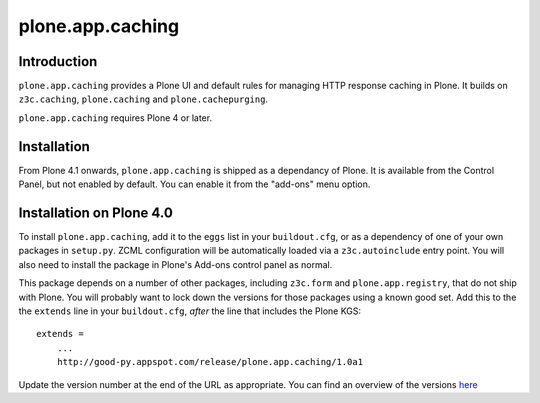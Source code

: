 =================
plone.app.caching
=================


Introduction
============

``plone.app.caching`` provides a Plone UI and default rules for managing HTTP response caching in Plone. It builds on ``z3c.caching``, ``plone.caching`` and ``plone.cachepurging``.

``plone.app.caching`` requires Plone 4 or later.


Installation
============

From Plone 4.1 onwards, ``plone.app.caching`` is shipped as a dependancy of Plone. It is available from the Control Panel, but not enabled by default. You can enable it from the "add-ons" menu option.

Installation on Plone 4.0
=========================

To install ``plone.app.caching``, add it to the ``eggs`` list in your ``buildout.cfg``, or as a dependency of one of your own packages in ``setup.py``. ZCML configuration will be automatically loaded via a ``z3c.autoinclude`` entry point. You will also need to install the package in Plone's Add-ons control panel as normal.

This package depends on a number of other packages, including ``z3c.form`` and ``plone.app.registry``, that do not ship with Plone.
You will probably want to lock down the versions for those packages using a known good set. Add this to the the ``extends`` line in your ``buildout.cfg``, *after* the line that includes the Plone KGS::

    extends =
        ...
        http://good-py.appspot.com/release/plone.app.caching/1.0a1

Update the version number at the end of the URL as appropriate. You can find an overview of the versions
`here <http://good-py.appspot.com/release/plone.app.caching>`_
